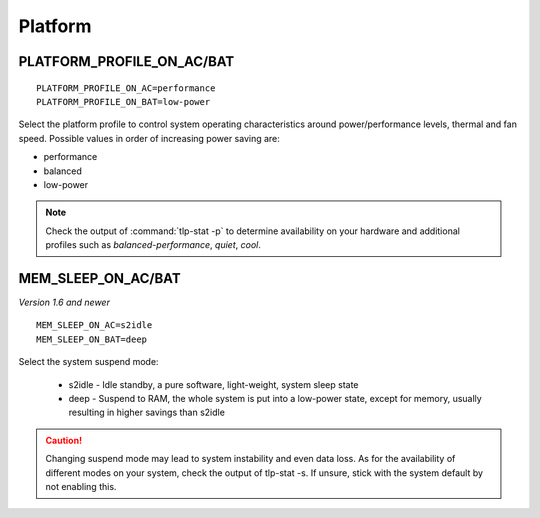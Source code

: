Platform
========

.. _set-platform-profile:

PLATFORM_PROFILE_ON_AC/BAT
--------------------------
::

    PLATFORM_PROFILE_ON_AC=performance
    PLATFORM_PROFILE_ON_BAT=low-power

Select the platform profile to control system operating characteristics around
power/performance levels, thermal and fan speed. Possible values in order of
increasing power saving are:

* performance
* balanced
* low-power

.. note::

    Check the output of :command:`tlp-stat -p` to determine availability on your
    hardware and additional profiles such as `balanced-performance`, `quiet`, `cool`.

.. seealso::

    * `Platform Profile Selection <https://www.kernel.org/doc/html/latest/userspace-api/sysfs-platform_profile.html>`_
      – kernel API documentation
    * `Linux 5.12 Should See ACPI Platform Profile Support To Alter System Thermal/Power Levels <https://www.phoronix.com/scan.php?page=news_item&px=Linux-ACPI-Platform-Profile>`_
      - news article

MEM_SLEEP_ON_AC/BAT
-------------------
*Version 1.6 and newer*

::

    MEM_SLEEP_ON_AC=s2idle
    MEM_SLEEP_ON_BAT=deep

Select the system suspend mode:

 * s2idle - Idle standby, a pure software, light-weight, system sleep state
 * deep - Suspend to RAM, the whole system is put into a low-power state,
   except for memory, usually resulting in higher savings than s2idle

.. caution::

    Changing suspend mode may lead to system instability and even
    data loss. As for the availability of different modes on your system,
    check the output of tlp-stat -s. If unsure, stick with the system default
    by not enabling this.

.. seealso::

    * Settings: :doc:`/settings/introduction`
    * FAQ: :doc:`/faq/operation`
